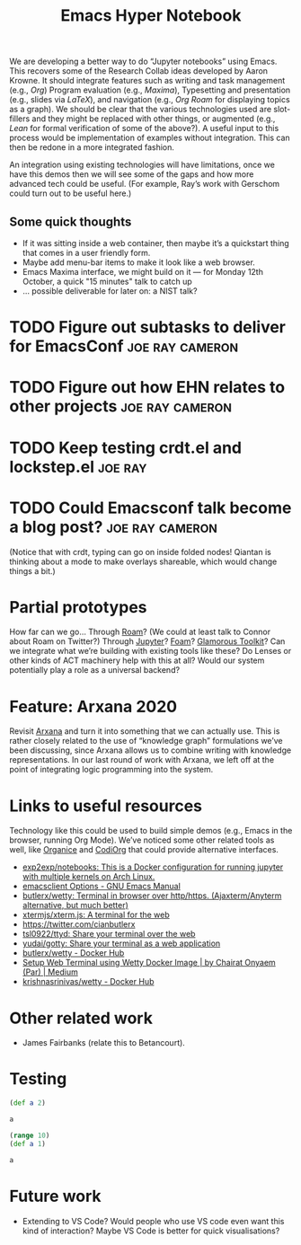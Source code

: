 #+title: Emacs Hyper Notebook
#+roam_tags: CDN
#+CATEGORY: DEV

We are developing a better way to do “Jupyter notebooks” using Emacs.
This recovers some of the Research Collab ideas developed by Aaron
Krowne. It should integrate features such as writing and task
management (e.g., /Org/) Program evaluation (e.g., /Maxima/),
Typesetting and presentation (e.g., slides via /LaTeX/), and
navigation (e.g., /Org Roam/ for displaying topics as a graph).  We
should be clear that the various technologies used are slot-fillers
and they might be replaced with other things, or augmented (e.g.,
/Lean/ for formal verification of some of the above?). A useful input
to this process would be implementation of examples without
integration.  This can then be redone in a more integrated fashion.

An integration using existing technologies will have limitations, once
we have this demos then we will see some of the gaps and how more
advanced tech could be useful. (For example, Ray’s work with Gerschom
could turn out to be useful here.)

** Some quick thoughts

- If it was sitting inside a web container, then maybe it’s a quickstart thing that comes in a user friendly form.
- Maybe add menu-bar items to make it look like a web browser.
- Emacs Maxima interface, we might build on it — for Monday 12th October, a quick "15 minutes" talk to catch up
- ... possible deliverable for later on: a NIST talk?

* TODO Figure out subtasks to deliver for EmacsConf         :joe:ray:cameron:
* TODO Figure out how EHN relates to other projects         :joe:ray:cameron:
* TODO Keep testing crdt.el and lockstep.el                         :joe:ray:
* TODO Could Emacsconf talk become a blog post?             :joe:ray:cameron:

(Notice that with crdt, typing can go on inside folded nodes! Qiantan
is thinking about a mode to make overlays shareable, which would
change things a bit.)

* Partial prototypes

How far can we go... Through [[https://roamresearch.com/][Roam]]? (We could at least talk to Connor
about Roam on Twitter?) Through [[https://jupyter.org/][Jupyter]]? [[https://foambubble.github.io/foam/][Foam]]? [[https://gtoolkit.com/][Glamorous Toolkit]]?  Can
we integrate what we’re building with existing tools like these?  Do
Lenses or other kinds of ACT machinery help with this at all?  Would
our system potentially play a role as a universal backend?

* Feature: Arxana 2020

Revisit [[https://repo.or.cz/w/arxana.git][Arxana]] and turn it into something that we can actually use.
This is rather closely related to the use of “knowledge graph”
formulations we’ve been discussing, since Arxana allows us to combine
writing with knowledge representations.  In our last round of work
with Arxana, we left off at the point of integrating logic programming
into the system.

* Links to useful resources

Technology like this could be used to build simple demos (e.g., Emacs
in the browser, running Org Mode).  We’ve noticed some other related
tools as well, like [[https://github.com/200ok-ch/organice][Organice]] and [[https://github.com/tecosaur/codiorg][CodiOrg]] that could provide
alternative interfaces.

- [[https://github.com/exp2exp/notebooks][exp2exp/notebooks: This is a Docker configuration for running jupyter with multiple kernels on Arch Linux.]]
- [[https://www.gnu.org/software/emacs/manual/html_node/emacs/emacsclient-Options.html][emacsclient Options - GNU Emacs Manual]]
- [[https://github.com/butlerx/wetty][butlerx/wetty: Terminal in browser over http/https. (Ajaxterm/Anyterm alternative, but much better)]]
- [[https://github.com/xtermjs/xterm.js#real-world-uses][xtermjs/xterm.js: A terminal for the web]]
- [[https://twitter.com/cianbutlerx]]
- [[https://github.com/tsl0922/ttyd][tsl0922/ttyd: Share your terminal over the web]]
- [[https://github.com/yudai/gotty][yudai/gotty: Share your terminal as a web application]]
- [[https://hub.docker.com/r/butlerx/wetty][butlerx/wetty - Docker Hub]]
- [[https://medium.com/@pacroy/setup-web-terminal-using-wetty-docker-image-dcb1ea75bfaf][Setup Web Terminal using Wetty Docker Image | by Chairat Onyaem (Par) | Medium]]
- [[https://hub.docker.com/r/krishnasrinivas/wetty/][krishnasrinivas/wetty - Docker Hub]]

* Other related work

- James Fairbanks (relate this to Betancourt).

* Testing

#+begin_src clojure :session :backend cider :results output org
(def a 2)
#+end_src

#+RESULTS:
#+begin_src org
#'user/a
#+end_src

#+begin_src clojure :session :backend cider :results output org
a
#+end_src

#+RESULTS:
#+begin_src org
2
#+end_src

#+begin_src clojure :session :backend cider :results output org
(range 10)
(def a 1)
#+end_src

#+RESULTS:
#+begin_src org
| (0 1 2 3 4 5 6 7 8 9) |
| #'user/a              |
#+end_src

#+begin_src clojure :session :backend cider :results output org
a
#+end_src

#+RESULTS:
#+begin_src org
1
#+end_src

* Future work

- Extending to VS Code?  Would people who use VS code even want this kind of interaction?  Maybe VS Code is better for quick visualisations?

* Contributes to                                                   :noexport:
- [[file:20200810135457-visual_interfaces.org][Visual Interfaces]]
- [[file:20200905131918-knowledge_graph.org][Knowledge graph]]
